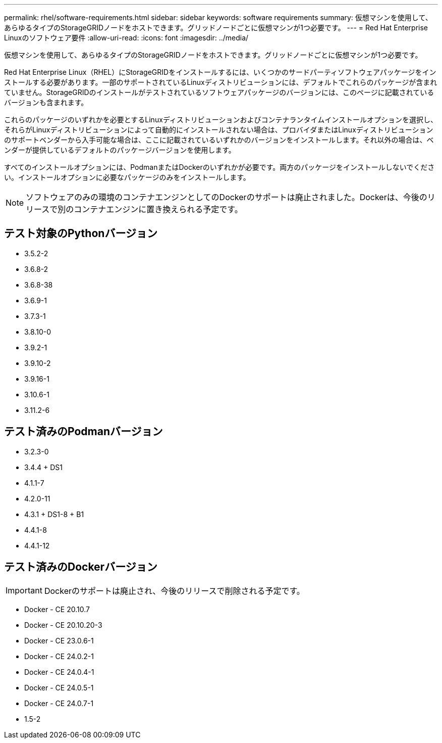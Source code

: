 ---
permalink: rhel/software-requirements.html 
sidebar: sidebar 
keywords: software requirements 
summary: 仮想マシンを使用して、あらゆるタイプのStorageGRIDノードをホストできます。グリッドノードごとに仮想マシンが1つ必要です。 
---
= Red Hat Enterprise Linuxのソフトウェア要件
:allow-uri-read: 
:icons: font
:imagesdir: ../media/


[role="lead"]
仮想マシンを使用して、あらゆるタイプのStorageGRIDノードをホストできます。グリッドノードごとに仮想マシンが1つ必要です。

Red Hat Enterprise Linux（RHEL）にStorageGRIDをインストールするには、いくつかのサードパーティソフトウェアパッケージをインストールする必要があります。一部のサポートされているLinuxディストリビューションには、デフォルトでこれらのパッケージが含まれていません。StorageGRIDのインストールがテストされているソフトウェアパッケージのバージョンには、このページに記載されているバージョンも含まれます。

これらのパッケージのいずれかを必要とするLinuxディストリビューションおよびコンテナランタイムインストールオプションを選択し、それらがLinuxディストリビューションによって自動的にインストールされない場合は、プロバイダまたはLinuxディストリビューションのサポートベンダーから入手可能な場合は、ここに記載されているいずれかのバージョンをインストールします。それ以外の場合は、ベンダーが提供しているデフォルトのパッケージバージョンを使用します。

すべてのインストールオプションには、PodmanまたはDockerのいずれかが必要です。両方のパッケージをインストールしないでください。インストールオプションに必要なパッケージのみをインストールします。


NOTE: ソフトウェアのみの環境のコンテナエンジンとしてのDockerのサポートは廃止されました。Dockerは、今後のリリースで別のコンテナエンジンに置き換えられる予定です。



== テスト対象のPythonバージョン

* 3.5.2-2
* 3.6.8-2
* 3.6.8-38
* 3.6.9-1
* 3.7.3-1
* 3.8.10-0
* 3.9.2-1
* 3.9.10-2
* 3.9.16-1
* 3.10.6-1
* 3.11.2-6




== テスト済みのPodmanバージョン

* 3.2.3-0
* 3.4.4 + DS1
* 4.1.1-7
* 4.2.0-11
* 4.3.1 + DS1-8 + B1
* 4.4.1-8
* 4.4.1-12




== テスト済みのDockerバージョン


IMPORTANT: Dockerのサポートは廃止され、今後のリリースで削除される予定です。

* Docker - CE 20.10.7
* Docker - CE 20.10.20-3
* Docker - CE 23.0.6-1
* Docker - CE 24.0.2-1
* Docker - CE 24.0.4-1
* Docker - CE 24.0.5-1
* Docker - CE 24.0.7-1
* 1.5-2

